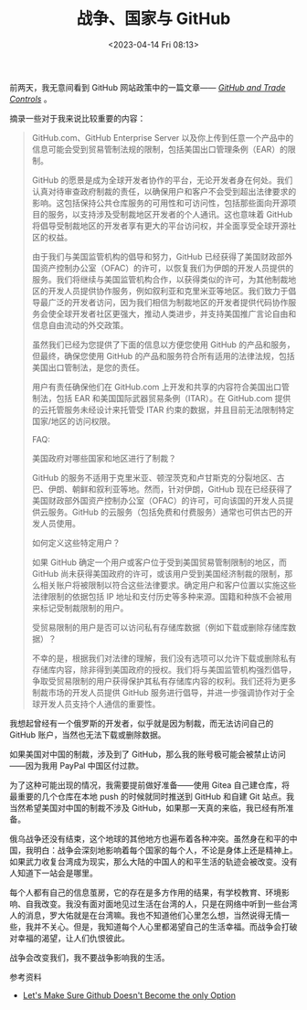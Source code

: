 #+TITLE: 战争、国家与 GitHub
#+DATE: <2023-04-14 Fri 08:13>
#+TAGS[]: 随笔

前两天，我无意间看到 GitHub 网站政策中的一篇文章—— /[[https://docs.github.com/en/site-policy/other-site-policies/github-and-trade-controls][GitHub and Trade Controls]]/ 。

摘录一些对于我来说比较重要的内容：

#+BEGIN_QUOTE
GitHub.com、GitHub Enterprise Server 以及你上传到任意一个产品中的信息可能会受到贸易管制法规的限制，包括美国出口管理条例（EAR）的限制。

GitHub 的愿景是成为全球开发者协作的平台，无论开发者身在何处。我们认真对待审查政府制裁的责任，以确保用户和客户不会受到超出法律要求的影响。这包括保持公共仓库服务的可用性和可访问性，包括那些面向开源项目的服务，以支持涉及受制裁地区开发者的个人通讯。这也意味着 GitHub 将倡导受制裁地区的开发者享有更大的平台访问权，并全面享受全球开源社区的权益。

由于我们与美国监管机构的倡导和努力，GitHub 已经获得了美国财政部外国资产控制办公室（OFAC）的许可，以恢复我们为伊朗的开发人员提供的服务。我们将继续与美国监管机构合作，以获得类似的许可，为其他制裁地区的开发人员提供协作服务，例如叙利亚和克里米亚等地区。我们致力于倡导最广泛的开发者访问，因为我们相信为制裁地区的开发者提供代码协作服务会使全球开发者社区更强大，推动人类进步，并支持美国推广言论自由和信息自由流动的外交政策。

虽然我们已经为您提供了下面的信息以方便您使用 GitHub 的产品和服务，但最终，确保您使用 GitHub 的产品和服务符合所有适用的法律法规，包括美国出口管制法，是您的责任。

用户有责任确保他们在 GitHub.com 上开发和共享的内容符合美国出口管制法，包括 EAR 和美国国际武器贸易条例（ITAR）。在 GitHub.com 提供的云托管服务未经设计来托管受 ITAR 约束的数据，并且目前无法限制特定国家/地区的访问权限。

FAQ:

美国政府对哪些国家和地区进行了制裁？

GitHub 的服务不适用于克里米亚、顿涅茨克和卢甘斯克的分裂地区、古巴、伊朗、朝鲜和叙利亚等地。然而，针对伊朗，GitHub 现在已经获得了美国财政部外国资产控制办公室（OFAC）的许可，可向该国的开发人员提供云服务。GitHub 的云服务（包括免费和付费服务）通常也可供古巴的开发人员使用。

如何定义这些特定用户？

如果 GitHub 确定一个用户或客户位于受到美国贸易管制限制的地区，而 GitHub 尚未获得美国政府的许可，或该用户受到美国经济制裁的限制，那么相关账户将被限制以符合这些法律要求。确定用户和客户位置以实施这些法律限制的依据包括 IP 地址和支付历史等多种来源。国籍和种族不会被用来标记受制裁限制的用户。

受贸易限制的用户是否可以访问私有存储库数据（例如下载或删除存储库数据）？

不幸的是，根据我们对法律的理解，我们没有选项可以允许下载或删除私有存储库内容，除非得到美国政府的授权。我们将与美国监管机构强烈倡导，争取受贸易限制的用户获得保护其私有存储库内容的权利。我们还将为更多制裁市场的开发人员提供 GitHub 服务进行倡导，并进一步强调协作对于全球开发人员支持个人通信的重要性。
#+END_QUOTE

我想起曾经有一个俄罗斯的开发者，似乎就是因为制裁，而无法访问自己的 GitHub 账户，当然也无法下载或删除数据。

如果美国对中国的制裁，涉及到了 GitHub，那么我的账号极可能会被禁止访问——因为我用 PayPal 中国区付过款。

为了这种可能出现的情况，我需要提前做好准备——使用 Gitea 自己建仓库，将最重要的几个仓库在本地 push 的时候就同时推送到 GitHub 和自建 Git 站点。我当然希望美国对中国的制裁不涉及 GitHub，如果那一天真的来临，我已经有所准备。

俄乌战争还没有结束，这个地球的其他地方也遍布着各种冲突。虽然身在和平的中国，我明白：战争会深刻地影响着每个国家的每个人，不论是身体上还是精神上。如果武力收复台湾成为现实，那么大陆的中国人的和平生活的轨迹会被改变。没有人知道下一站会是哪里。

每个人都有自己的信息茧房，它的存在是多方作用的结果，有学校教育、环境影响、自我改变。我没有面对面地见过生活在台湾的人，只是在网络中听到一些台湾人的消息，罗大佑就是在台湾嘛。我也不知道他们心里怎么想，当然说得无情一些，我并不关心。但是，我知道每个人心里都渴望自己的生活幸福。而战争会打破对幸福的渴望，让人们仇恨彼此。

战争会改变我们，我不要战争影响我的生活。

参考资料

- [[https://blog.edwardloveall.com/lets-make-sure-github-doesnt-become-the-only-option][Let's Make Sure Github Doesn't Become the only Option]]
